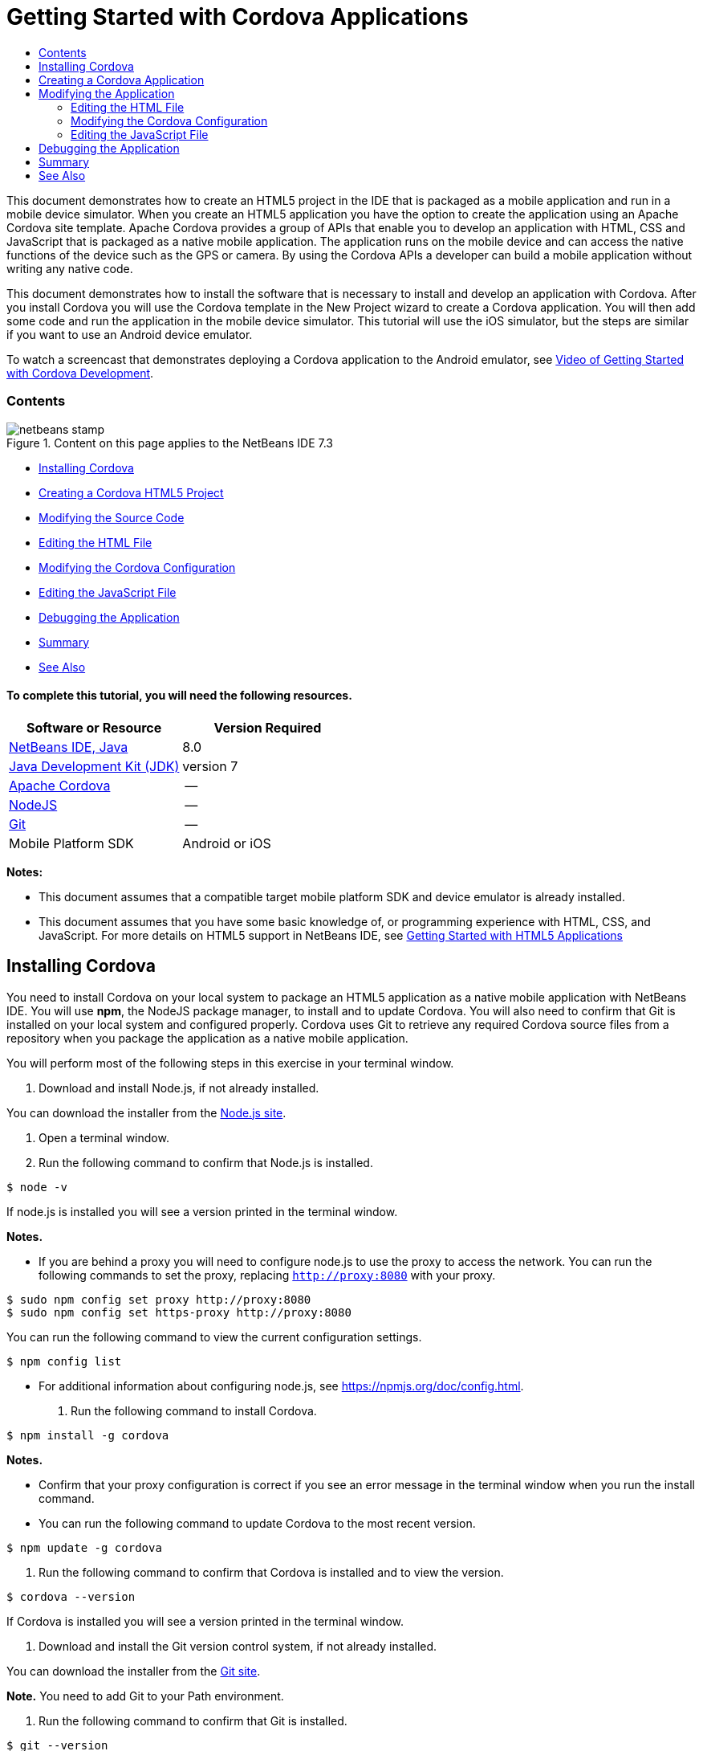 // 
//     Licensed to the Apache Software Foundation (ASF) under one
//     or more contributor license agreements.  See the NOTICE file
//     distributed with this work for additional information
//     regarding copyright ownership.  The ASF licenses this file
//     to you under the Apache License, Version 2.0 (the
//     "License"); you may not use this file except in compliance
//     with the License.  You may obtain a copy of the License at
// 
//       http://www.apache.org/licenses/LICENSE-2.0
// 
//     Unless required by applicable law or agreed to in writing,
//     software distributed under the License is distributed on an
//     "AS IS" BASIS, WITHOUT WARRANTIES OR CONDITIONS OF ANY
//     KIND, either express or implied.  See the License for the
//     specific language governing permissions and limitations
//     under the License.
//

= Getting Started with Cordova Applications
:jbake-type: tutorial
:jbake-tags: tutorials 
:jbake-status: published
:syntax: true
:toc: left
:toc-title:
:description: Getting Started with Cordova Applications - Apache NetBeans
:keywords: Apache NetBeans, Tutorials, Getting Started with Cordova Applications

This document demonstrates how to create an HTML5 project in the IDE that is packaged as a mobile application and run in a mobile device simulator. When you create an HTML5 application you have the option to create the application using an Apache Cordova site template. Apache Cordova provides a group of APIs that enable you to develop an application with HTML, CSS and JavaScript that is packaged as a native mobile application. The application runs on the mobile device and can access the native functions of the device such as the GPS or camera. By using the Cordova APIs a developer can build a mobile application without writing any native code.

This document demonstrates how to install the software that is necessary to install and develop an application with Cordova. After you install Cordova you will use the Cordova template in the New Project wizard to create a Cordova application. You will then add some code and run the application in the mobile device simulator. This tutorial will use the iOS simulator, but the steps are similar if you want to use an Android device emulator.

To watch a screencast that demonstrates deploying a Cordova application to the Android emulator, see link:../web/html5-cordova-screencast.html[+Video of Getting Started with Cordova Development+].


=== Contents

image::images/netbeans-stamp.png[title="Content on this page applies to the NetBeans IDE 7.3"]

* <<installcordova,Installing Cordova>>
* <<createproject,Creating a Cordova HTML5 Project>>
* <<editapp,Modifying the Source Code>>
* <<edithtml,Editing the HTML File>>
* <<editconfig,Modifying the Cordova Configuration>>
* <<editjs,Editing the JavaScript File>>
* <<debug,Debugging the Application>>
* <<summary,Summary>>
* <<seealso,See Also>>


==== To complete this tutorial, you will need the following resources.

|===
|Software or Resource |Version Required 

|link:https://netbeans.org/downloads/index.html[+NetBeans IDE, Java+] |8.0 

|link:http://www.oracle.com/technetwork/java/javase/downloads/index.html[+Java Development Kit (JDK)+] |version 7 

|link:http://cordova.apache.org/[+Apache Cordova+] |-- 

|link:http://nodejs.com/[+NodeJS+] |-- 

|link:http://git-scm.com/[+Git+] |-- 

|Mobile Platform SDK
 |Android or
iOS 
|===

*Notes:*

* This document assumes that a compatible target mobile platform SDK and device emulator is already installed.
* This document assumes that you have some basic knowledge of, or programming experience with HTML, CSS, and JavaScript. For more details on HTML5 support in NetBeans IDE, see link:html5-gettingstarted.html[+Getting Started with HTML5 Applications+]


== Installing Cordova

You need to install Cordova on your local system to package an HTML5 application as a native mobile application with NetBeans IDE. You will use *npm*, the NodeJS package manager, to install and to update Cordova. You will also need to confirm that Git is installed on your local system and configured properly. Cordova uses Git to retrieve any required Cordova source files from a repository when you package the application as a native mobile application.

You will perform most of the following steps in this exercise in your terminal window.

1. Download and install Node.js, if not already installed.

You can download the installer from the link:http://nodejs.org[+Node.js site+].

2. Open a terminal window.
3. Run the following command to confirm that Node.js is installed.

[source,shell]
----

$ node -v
----

If node.js is installed you will see a version printed in the terminal window.

*Notes.*

* If you are behind a proxy you will need to configure node.js to use the proxy to access the network. You can run the following commands to set the proxy, replacing  ``http://proxy:8080``  with your proxy.

[source,shell]
----

$ sudo npm config set proxy http://proxy:8080
$ sudo npm config set https-proxy http://proxy:8080
----

You can run the following command to view the current configuration settings.


[source,shell]
----

$ npm config list
----
* For additional information about configuring node.js, see link:https://npmjs.org/doc/config.html[+https://npmjs.org/doc/config.html+].
4. Run the following command to install Cordova.

[source,shell]
----

$ npm install -g cordova
----

*Notes.*

* Confirm that your proxy configuration is correct if you see an error message in the terminal window when you run the install command.
* You can run the following command to update Cordova to the most recent version.

[source,shell]
----

$ npm update -g cordova
----
5. Run the following command to confirm that Cordova is installed and to view the version.

[source,shell]
----

$ cordova --version
----

If Cordova is installed you will see a version printed in the terminal window.

6. Download and install the Git version control system, if not already installed.

You can download the installer from the link:http://git-scm.com/[+Git site+].

*Note.* You need to add Git to your Path environment.

7. Run the following command to confirm that Git is installed.

[source,shell]
----

$ git --version
----

If Git is installed you will see a version printed in the terminal window.

*Notes.*

* If you are behind a proxy you will need to configure Git to use the proxy to access the network. You can run the following commands to set the proxy, replacing  ``http://proxy:8080``  with your proxy.

[source,shell]
----

$ git config --global http.proxy http://proxy:8080
$ git config --global https.proxy http://proxy:8080
----

You can run the following command to view the current configuration settings.


[source,shell]
----

$ git config --list
----
* For additional information about configuring Git, see the setup instructions at link:http://git-scm.com/book/en/Getting-Started-First-Time-Git-Setup[+http://git-scm.com/book/en/Getting-Started-First-Time-Git-Setup+].

You now have all the tools that you need to develop and package a native mobile application in the IDE. In the next exercise you will use the New Project wizard to create the application.


== Creating a Cordova Application

In this exercise you will use the New Project wizard in the IDE to create a new Cordova application. You create a Cordova application by selecting the Cordova Hello World template as the site template in the New Project wizard. A Cordova application is an HTML5 application with some additional libraries and configuration files. If you have an existing HTML5 application you can use the Project Properties window in the IDE to add the Cordova sources and other files required to package the application as a Cordova application.

For this tutorial you will create a very basic HTML5 project that has an  ``index.html``  file and some some JavaScript and CSS files. You will select some jQuery JavaScript libraries when you create the project in the wizard.

1. Select File > New Project (Ctrl-Shift-N; ⌘-Shift-N on Mac) in the main menu to open the New Project wizard.
2. Select the *HTML5* category and then select *Cordova Application*. Click Next.
image::images/cordova-newproject-wizard1.png[title="Cordova Application template in the New Project wizard"]
3. Type *CordovaMapApp* for the Project Name and specify the directory on your computer where you want to save the project. Click Next.
4. In Step 3. Site Template, confirm that Download Online Template is selected and that the Cordova Hello World template is selected in the list. Click Next.
image::images/cordova-newproject-wizard2.png[title="Site Templates panel in the New HTML5 Application wizard"]

*Note:* You must be online to create a project that is based on one of the online templates in the list.

5. In Step 4. JavaScript Files, select the  ``jquery``  and  ``jquery-mobile``  JavaScript libraries in the Available pane and click the right-arrow button ( > ) to move the selected libraries to the Selected pane of the wizard. By default the libraries are created in the  ``js/libraries``  folder of the project. For this tutorial you will use the "minified" versions of the JavaScript libraries.

You can use the text field in the panel to filter the list of JavaScript libraries. For example, type *jq* in the field to help you find the  ``jquery``  libraries. You can Ctrl-click the names of the libraries to select multiple libraries.

image::images/cordova-newproject-wizard3.png[title="JavaScript Libraries panel in the New HTML5 Application wizard"]

*Notes.*

* You can click on the library version number in the Version column to open a popup window that enables you to select older versions of the library. By default the wizard displays the most recent version.
* The minimized versions of the JavaScript libraries are compressed versions and the code is not comprehensible when viewed in an editor.
6. In Step 5. Cordova Support, use the default values. Click *Finish* to complete the wizard.

When you click Finish the IDE creates the project and displays a node for the project in the Projects window and opens the  ``index.html``  file in the editor.

image::images/cordova-projects-window1.png[title="Projects window"]

If you expand the  ``js/libs``  folder in the Projects window you can see that the JavaScript libraries that you specified in the New Project wizard were automatically added to the project. You can remove a JavaScript library from a project by right-clicking the JavaScript file and choosing Delete in the popup menu.

To add a JavaScript library to a project, right-click the project node and choose Properties to open the Project Properties window. You can add libraries in the JavaScript Libraries panel of the Project Properties window. Alternatively, you can copy a JavaScript file that is on your local system directly into the  ``js``  folder.

You can now test that your project runs and is deployed to the emulator for your target mobile device.

7. Click the browser select icon in the toolbar and confirm that your target mobile device emulator is selected in the Cordova column in the table. In the Cordova column you can select the Android Emulator or iOS Simulator (requires OS X and XCode). 
image::images/cordova-select-browser.png[title="Browser selected in dropdown list in toolbar"]
8. Click the Run icon in the toolbar.

When you choose Run the IDE deploys the Cordova application to the emulator.

image::images/cordova-ios7-run.png[title="Application in the iOS Simulator"]

*Note.* If you are deploying to the iOS Simulator the simulator should open automatically. If you are deploying the application to an Android emulator you will need to configure and start the emulator before you run the application. To watch a screencast that demonstrates deploying a Cordova application to the Android emulator, see link:../web/html5-cordova-screencast.html[+Video of Getting Started with Cordova Development+].


== Modifying the Application

In this exercise you will edit the  ``index.html``  and  ``index.js``  files. You will replace the code generated by the Cordova Hello World template with code to display a map of your current location in the application. You will also modify the default Cordova configuration to remove the Cordova plugins that are not necessary in the application.


=== Editing the HTML File

In this exercise you edit the HTML file in the source editor to add references to the libraries and CSS files and to add the page elements.

1. Open `index.html` in the editor (if it is not already open).

In the editor you can see that the IDE generated some code based on the Cordova Hello World template.

2. In the editor, add references to the jQuery JavaScript libraries and CSS files that you added when you created the project. Add the following code (in *bold*) between the opening and closing  ``<head>``  tags.

[source,xml]
----

<html>
    <head>
        <meta charset=UTF-8">
        <meta name="format-detection" content="telephone=no" />
        <meta name="viewport" content="user-scalable=no, initial-scale=1, maximum-scale=1, minimum-scale=1, width=device-width, height=device-height, target-densitydpi=device-dpi">
        <link rel="stylesheet" type="text/css" href="css/index.css" />
        
        *<link rel="stylesheet" href="js/libs/jquery-mobile/jquery.mobile.min.css"/>
        <script type="text/javascript" src="js/libs/jquery/jquery.min.js"></script>
        <script type="text/javascript" src="js/libs/jquery-mobile/jquery.mobile.min.js"></script>*
        <title>Hello World</title>
    </head>
    <body>
    ...
</html>
----

You can see the path to the files in the Projects window and you can use the code completion in the editor to help you.

image::images/cordova-code-completion.png[title="Code completion in the editor"]
3. Add the following link to the Google Maps JavaScript API between the `<head>` tags.

[source,xml]
----

<script type="text/javascript" src="http://www.google.com/jsapi"></script>
----

*Note.* This is a link to the deprecated v2 of the JavaScript API. This JavaScript will work for the purpose of demonstration in this tutorial but you should use the newer version in a real application.

4. Remove all the code between the `<body>` tags except for the following links to the `index.js` and `cordova.js` JavaScript files.

[source,xml]
----

   <body>
        
        *<script type="text/javascript" src="cordova.js"></script>
        <script type="text/javascript" src="js/index.js"></script>*
        
    </body> 
</html>
----

The `index.js` file was generated automatically when you created the project. You can see the file under the `js` node in the Projects window. You will modify the code in `index.js` later in the tutorial.

The `cordova.js` is not visible in the Projects window because it is generated when you build the Cordova application.

5. Add the following code (in *bold*) between the  ``body``  tags.

[source,html]
----

   <body>
        *<div data-dom-cache="false" data-role="page" id="mylocation">
            <div data-role="header" data-theme="b">
                <h1 id="header">Searching for GPS</h1>
                <a data-role="button" class="ui-btn-right" onclick="showAbout()">About</a>
            </div>
            
            <div data-role="content" style="padding:0;">
                <div id="map" style="width:100%;height:100%; z-index:50">
                </div>

            </div>
            <div data-role="footer" data-theme="b" data-position="fixed" >
                <h4>Google Maps</h4>
            </div>
        </div>
        <div data-dom-cache="false" data-role="page" id="about">
            <div data-role="header" data-theme="b">
                <a data-role="button" data-rel="back" href="#mylocation" data-icon="arrow-l" data-iconpos="left" class="ui-btn-left">Back</a>
                <h1>About</h1></div>
            <div data-role="content" id="aboutContent">
            </div> 
            <div data-role="footer" data-theme="b" data-position="fixed" >
                <h4>Created with NetBeans IDE</h4>
            </div>
        </div>
        *
        <script type="text/javascript" src="cordova.js"></script>
        <script type="text/javascript" src="js/index.js"></script>
    </body>
</html>
----


=== Modifying the Cordova Configuration

In this exercise you will modify the list of Cordova plugins that are installed in the application.

1. Right-click the project node in the Projects window and choose Properties in the popup menu.
2. Select *Cordova* in the list of categories. 
image::images/cordova-properties-application.png[title="Cordova Plugins tab in the Project Properties window"]

You can use the Application tab to view and edit the Cordova configuration details about the application that are specified in `config.xml`.

3. Click the Plugins tab in the Cordova panel.

The Plugins tab contains two panes. The Available pane displays a list of the Cordova plugins that are currently available.

The Selected pane displays a list of the plugins that are installed in the application. All plugins are installed by default when you use the Cordova Hello World template to create the application. Most applications do not require all the plugins. You can use the Plugins tab in the Project Properties window to remove the plugins that are not required by your application.

*Note.* You can also edit the plugins that are installed by editing the `nbproject/plugins.properties` file in the editor.

4. Remove all plugins except Device API, Dialogs (Notifications) and Geolocation. Click OK. 
image::images/cordova-properties-plugins.png[title="Cordova Plugins tab in the Project Properties window"]


=== Editing the JavaScript File

In this exercise you will remove the JavaScript code generated by the template and add some simple methods to display the map of your current location.

1. Open `index.js` in the editor.

The IDE generated some boilerplate code in `index.js` when you created the project. For this application you can remove all the generated code.

2. Replace the generated code with the following code. Save your changes.

[source,java]
----

var map;
var marker;
var watchID;

$(document).ready(function() {
    document.addEventListener("deviceready", onDeviceReady, false);
    //uncomment for testing in Chrome browser
//    onDeviceReady();
});

function onDeviceReady() {
    $(window).unbind();
    $(window).bind('pageshow resize orientationchange', function(e) {
        max_height();
    });
    max_height();
    google.load("maps", "3.8", {"callback": map, other_params: "sensor=true&amp;language=en"});
}

function max_height() {
    var h = $('div[data-role="header"]').outerHeight(true);
    var f = $('div[data-role="footer"]').outerHeight(true);
    var w = $(window).height();
    var c = $('div[data-role="content"]');
    var c_h = c.height();
    var c_oh = c.outerHeight(true);
    var c_new = w - h - f - c_oh + c_h;
    var total = h + f + c_oh;
    if (c_h < c.get(0).scrollHeight) {
        c.height(c.get(0).scrollHeight);
    } else {
        c.height(c_new);
    }
}

function map() {
    var latlng = new google.maps.LatLng(50.08, 14.42);
    var myOptions = {
        zoom: 15,
        center: latlng,
        streetViewControl: true,
        mapTypeId: google.maps.MapTypeId.ROADMAP,
        zoomControl: true
    };
    map = new google.maps.Map(document.getElementById("map"), myOptions);

    google.maps.event.addListenerOnce(map, 'tilesloaded', function() {
        watchID = navigator.geolocation.watchPosition(gotPosition, null, {maximumAge: 5000, timeout: 60000, enableHighAccuracy: true});
    });
}

// Method to open the About dialog
function showAbout() {
    showAlert("Google Maps", "Created with NetBeans 7.4");
}
;

function showAlert(message, title) {
    if (window.navigator.notification) {
        window.navigator.notification.alert(message, null, title, 'OK');
    } else {
        alert(title ? (title + ": " + message) : message);
    }
}

function gotPosition(position) {
    map.setCenter(new google.maps.LatLng(position.coords.latitude, position.coords.longitude));

    var point = new google.maps.LatLng(position.coords.latitude, position.coords.longitude);
    if (!marker) {
        //create marker
        marker = new google.maps.Marker({
            position: point,
            map: map
        });
    } else {
        //move marker to new position
        marker.setPosition(point);
    }
}
----

*Note.* For this tutorial the call to the `onDeviceReady` method is commented out because the method is not necessary when you are deploying the application to a mobile device emulator. If you want to run the application in a web browser you should uncomment the call to the `onDeviceReady` method.

3. Reset your emulator by either restarting the emulator or resetting the settings.
4. Click Run in the toolbar to deploy the application to the emulator. 

On the iOS Simulator you are prompted to allow the application to use your current location.

image::images/cordova-ios7-run1.png[title="Prompt for location in the application"]

You can test a simulated location in the iOS Simulator by selecting Debug > Location > Custom Location from the main menu of the iOS Simulator to open the Custom Location dialog box.

image::images/cordova-ios-customlocation.png[title="Custom Location dialog box in iOS Simulator"]

If you enter 48.8582 in the Latitude field and 2.2945 in the Longitude field for your current location the application will display your location as the Eiffel Tower on the map.

image::images/cordova-ios7-run3.png[title="Application when using a custom location in the iOS Simulator"]


== Debugging the Application

In this exercise you will set a breakpoint in the JavaScript file and run the application again.

1. Reset or relaunch the emulator.
2. Open `index.js` in the editor.
3. Place a breakpoint by clicking in the left margin in the following line in the `gotPosition` method.

[source,java]
----

var point = new google.maps.LatLng(position.coords.latitude, position.coords.longitude);
----
4. Click Run in the toolbar to run the application again.

When you run the application the debugger will hit the breakpoint when the application tries to determine your current location.

image::images/cordova-debug-breakpoint1.png[title="Debugger stopped on breakpoint"]

If you hover your cursor over the variables you can see a tooltip that displays details about the variable. If your cursor is over the `latitude` variable the value of the variable is displayed in the tooltip.

image::images/cordova-debug-variables1b.png[title="Tooltip showing variables"]

If your cursor is over `position` or `coords` the tooltip contains an arrow that you can click to expand the tooltip.

image::images/cordova-debug-variables1a.png[title="Tooltip showing variables"]

The expanded tooltip enables you to see the values in greater detail.

image::images/cordova-debug-variables2.png[title="Tooltip showing variables"]

In this case it is easier to view the values in the Variables window. In the Variables window you can see the latitude and longitude of your current location.

image::images/cordova-debug-variables.png[title="Variables window"]

In the Network Monitor window you can see a list of the application requests.

image::images/cordova-network-monitor.png[title="Variables window"]


[[summary]]
== Summary

In this tutorial you have learned how to install and setup the required software to create a Cordova application in the IDE. You also learned how to create a Cordova application and modify some of the Cordova configuration settings.

link:/about/contact_form.html?to=3&subject=Feedback:%20Getting%20Started%20with%20Creating%20a%20Cordova%20Applications[+Send Feedback on This Tutorial+]




[[seealso]]
== See Also

For more information about support for HTML5 applications in the IDE on link:https://netbeans.org/[+netbeans.org+], see the following resources:

* [Video] link:../web/html5-cordova-screencast.html[+Getting Started with Cordova Development+]
* link:html5-editing-css.html[+Working with CSS Style Sheets in HTML5 Applications+]. A document that continues with the application that you created in this tutorial that demonstrates how to use some of the CSS wizards and windows in the IDE and how to use the Inspect mode in the Chrome browser to visually locate elements in your project sources.
* link:html5-js-support.html[+Debugging and Testing JavaScript in HTML5 Applications+]. A document that demonstrates how the IDE provides tools that can help you debug and test JavaScript files in the IDE.
* link:http://www.oracle.com/pls/topic/lookup?ctx=nb8000&id=NBDAG2272[+Creating JavaScript Files+] in _Developing Applications with NetBeans IDE_.

For more information about jQuery, refer to the official documentation:

* Official Home Page: link:http://jquery.com[+http://jquery.com+]
* UI Home Page: link:http://jqueryui.com/[+http://jqueryui.com/+]
* Tutorials: link:http://docs.jquery.com/Tutorials[+http://docs.jquery.com/Tutorials+]
* Documentation Main Page: link:http://docs.jquery.com/Main_Page[+http://docs.jquery.com/Main_Page+]
* UI Demos and Documentation: link:http://jqueryui.com/demos/[+http://jqueryui.com/demos/+]
